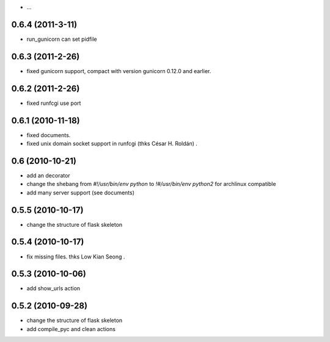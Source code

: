 - ...

0.6.4 (2011-3-11)
-------------------

- run_gunicorn can set pidfile

0.6.3 (2011-2-26)
-------------------

- fixed gunicorn support, compact with version gunicorn 0.12.0 and earlier.

0.6.2 (2011-2-26)
-------------------

- fixed runfcgi use port

0.6.1  (2010-11-18)
--------------------

- fixed documents.

- fixed unix domain socket support in runfcgi (thks César H. Roldán) .

0.6  (2010-10-21)
--------------------

- add an decorator

- change the shebang from `#!/usr/bin/env python` to `!#/usr/bin/env python2` for archlinux compatible

- add many server support (see documents)

0.5.5 (2010-10-17)
---------------------

- change the structure of flask skeleton

0.5.4 (2010-10-17)
---------------------

- fix missing files. thks Low Kian Seong .

0.5.3 (2010-10-06)
---------------------

- add show_urls action


0.5.2 (2010-09-28)
----------------------

- change the structure of flask skeleton

- add compile_pyc and clean actions
